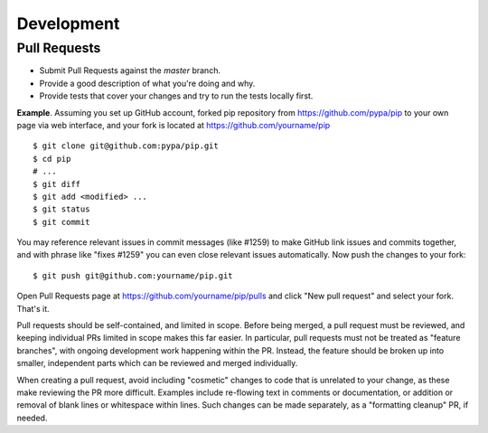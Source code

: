 ===========
Development
===========

Pull Requests
=============

- Submit Pull Requests against the `master` branch.
- Provide a good description of what you're doing and why.
- Provide tests that cover your changes and try to run the tests locally first.

**Example**. Assuming you set up GitHub account, forked pip repository from
https://github.com/pypa/pip to your own page via web interface, and your
fork is located at https://github.com/yourname/pip

::

  $ git clone git@github.com:pypa/pip.git
  $ cd pip
  # ...
  $ git diff
  $ git add <modified> ...
  $ git status
  $ git commit

You may reference relevant issues in commit messages (like #1259) to
make GitHub link issues and commits together, and with phrase like
"fixes #1259" you can even close relevant issues automatically. Now
push the changes to your fork::

  $ git push git@github.com:yourname/pip.git

Open Pull Requests page at https://github.com/yourname/pip/pulls and
click "New pull request" and select your fork. That's it.

Pull requests should be self-contained, and limited in scope. Before being
merged, a pull request must be reviewed, and keeping individual PRs limited
in scope makes this far easier. In particular, pull requests must not be
treated as "feature branches", with ongoing development work happening
within the PR. Instead, the feature should be broken up into smaller,
independent parts which can be reviewed and merged individually.

When creating a pull request, avoid including "cosmetic" changes to
code that is unrelated to your change, as these make reviewing the PR
more difficult. Examples include re-flowing text in comments or
documentation, or addition or removal of blank lines or whitespace
within lines. Such changes can be made separately, as a "formatting
cleanup" PR, if needed.


.. _`mailing list`: https://mail.python.org/mailman/listinfo/distutils-sig
.. _`appveyor.yml`: https://github.com/pypa/pip/blob/master/appveyor.yml
.. _`Travis CI Pull Requests`: https://travis-ci.org/pypa/pip/pull_requests
.. _`tools/test-requirements.txt`: https://github.com/pypa/pip/blob/master/tools/test-requirements.txt

